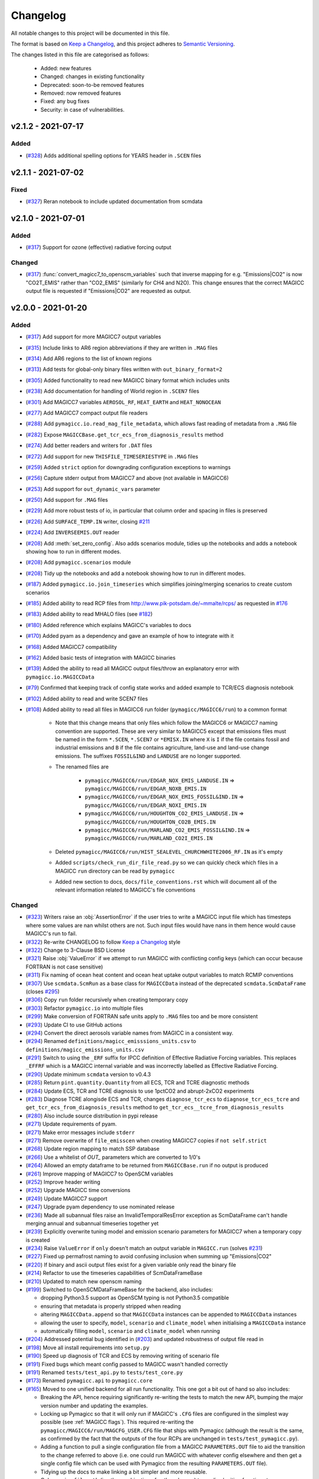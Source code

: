 Changelog
=========

All notable changes to this project will be documented in this file.

The format is based on `Keep a Changelog`_, and this project adheres to `Semantic Versioning <https://semver.org/spec/v2.0.0.html>`_.

The changes listed in this file are categorised as follows:

    - Added: new features
    - Changed: changes in existing functionality
    - Deprecated: soon-to-be removed features
    - Removed: now removed features
    - Fixed: any bug fixes
    - Security: in case of vulnerabilities.

v2.1.2 - 2021-07-17
-------------------

Added
~~~~~

- (`#328 <https://github.com/openscm/pymagicc/pull/328>`_) Adds additional spelling options for YEARS header in ``.SCEN`` files

v2.1.1 - 2021-07-02
-------------------

Fixed
~~~~~~~

- (`#327 <https://github.com/openscm/pymagicc/pull/327>`_) Reran notebook to include updated documentation from scmdata


v2.1.0 - 2021-07-01
-------------------

Added
~~~~~

- (`#317 <https://github.com/openscm/pymagicc/pull/317>`_) Support for ozone (effective) radiative forcing output

Changed
~~~~~~~

- (`#317 <https://github.com/openscm/pymagicc/pull/317>`_) :func:`convert_magicc7_to_openscm_variables` such that inverse mapping for e.g. "Emissions|CO2" is now "CO2T_EMIS" rather than "CO2_EMIS" (similarly for CH4 and N2O). This change ensures that the correct MAGICC output file is requested if "Emissions|CO2" are requested as output.

v2.0.0 - 2021-01-20
-------------------

Added
~~~~~

- (`#317 <https://github.com/openscm/pymagicc/pull/317>`_) Add support for more MAGICC7 output variables
- (`#315 <https://github.com/openscm/pymagicc/pull/315>`_) Include links to AR6 region abbreviations if they are written in ``.MAG`` files
- (`#314 <https://github.com/openscm/pymagicc/pull/314>`_) Add AR6 regions to the list of known regions
- (`#313 <https://github.com/openscm/pymagicc/pull/313>`_) Add tests for global-only binary files written with ``out_binary_format=2``
- (`#305 <https://github.com/openscm/pymagicc/pull/305>`_) Added functionality to read new MAGICC binary format which includes units
- (`#238 <https://github.com/openscm/pymagicc/pull/238>`_) Add documentation for handling of World region in ``.SCEN7`` files
- (`#301 <https://github.com/openscm/pymagicc/pull/301>`_) Add MAGICC7 variables ``AEROSOL_RF``, ``HEAT_EARTH`` and ``HEAT_NONOCEAN``
- (`#277 <https://github.com/openscm/pymagicc/pull/277>`_) Add MAGICC7 compact output file readers
- (`#288 <https://github.com/openscm/pymagicc/pull/288>`_) Add ``pymagicc.io.read_mag_file_metadata``, which allows fast reading of metadata from a ``.MAG`` file
- (`#282 <https://github.com/openscm/pymagicc/pull/282>`_) Expose ``MAGICCBase.get_tcr_ecs_from_diagnosis_results`` method
- (`#274 <https://github.com/openscm/pymagicc/pull/274>`_) Add better readers and writers for ``.DAT`` files
- (`#272 <https://github.com/openscm/pymagicc/pull/272>`_) Add support for new ``THISFILE_TIMESERIESTYPE`` in ``.MAG`` files
- (`#259 <https://github.com/openscm/pymagicc/pull/259>`_) Added ``strict`` option for downgrading configuration exceptions to warnings
- (`#256 <https://github.com/openscm/pymagicc/pull/256>`_) Capture stderr output from MAGICC7 and above (not available in MAGICC6)
- (`#253 <https://github.com/openscm/pymagicc/pull/253>`_) Add support for ``out_dynamic_vars`` parameter
- (`#250 <https://github.com/openscm/pymagicc/pull/250>`_) Add support for ``.MAG`` files
- (`#229 <https://github.com/openscm/pymagicc/pull/229>`_) Add more robust tests of io, in particular that column order and spacing in files is preserved
- (`#226 <https://github.com/openscm/pymagicc/pull/226>`_) Add ``SURFACE_TEMP.IN`` writer, closing `#211 <https://github.com/openscm/pymagicc/issues/211>`_
- (`#224 <https://github.com/openscm/pymagicc/pull/224>`_) Add ``INVERSEEMIS.OUT`` reader
- (`#208 <https://github.com/openscm/pymagicc/pull/208>`_) Add :meth:`set_zero_config`. Also adds scenarios module, tidies up the notebooks and adds a notebook showing how to run in different modes.
- (`#208 <https://github.com/openscm/pymagicc/pull/208>`_) Add ``pymagicc.scenarios`` module
- (`#208 <https://github.com/openscm/pymagicc/pull/208>`_) Tidy up the notebooks and add a notebook showing how to run in different modes.
- (`#187 <https://github.com/openscm/pymagicc/pull/187>`_) Added ``pymagicc.io.join_timeseries`` which simplifies joining/merging scenarios to create custom scenarios
- (`#185 <https://github.com/openscm/pymagicc/pull/185>`_) Added ability to read RCP files from http://www.pik-potsdam.de/~mmalte/rcps/ as requested in `#176 <https://github.com/openscm/pymagicc/issues/176>`_
- (`#183 <https://github.com/openscm/pymagicc/pull/183>`_) Added ability to read MHALO files (see `#182 <https://github.com/openscm/pymagicc/issues/182>`_)
- (`#180 <https://github.com/openscm/pymagicc/pull/180>`_) Added reference which explains MAGICC's variables to docs
- (`#170 <https://github.com/openscm/pymagicc/pull/170>`_) Added pyam as a dependency and gave an example of how to integrate with it
- (`#168 <https://github.com/openscm/pymagicc/pull/168>`_) Added MAGICC7 compatibility
- (`#162 <https://github.com/openscm/pymagicc/pull/162>`_) Added basic tests of integration with MAGICC binaries
- (`#139 <https://github.com/openscm/pymagicc/pull/139>`_) Added the ability to read all MAGICC output files/throw an explanatory error with ``pymagicc.io.MAGICCData``
- (`#79 <https://github.com/openscm/pymagicc/pull/79>`_) Confirmed that keeping track of config state works and added example to TCR/ECS diagnosis notebook
- (`#102 <https://github.com/openscm/pymagicc/pull/102>`_) Added ability to read and write SCEN7 files
- (`#108 <https://github.com/openscm/pymagicc/pull/108>`_) Added ability to read all files in MAGICC6 run folder (``pymagicc/MAGICC6/run``) to a common format

    - Note that this change means that only files which follow the MAGICC6 or MAGICC7 naming convention are supported. These are very similar to MAGICC5 except that emissions files must be named in the form ``*.SCEN``, ``*.SCEN7`` or ``*EMISX.IN`` where ``X`` is ``I`` if the file contains fossil and industrial emissions and ``B`` if the file contains agriculture, land-use and land-use change emissions. The suffixes ``FOSSIL&IND`` and ``LANDUSE`` are no longer supported.
    - The renamed files are

        - ``pymagicc/MAGICC6/run/EDGAR_NOX_EMIS_LANDUSE.IN`` => ``pymagicc/MAGICC6/run/EDGAR_NOXB_EMIS.IN``
        - ``pymagicc/MAGICC6/run/EDGAR_NOX_EMIS_FOSSIL&IND.IN`` => ``pymagicc/MAGICC6/run/EDGAR_NOXI_EMIS.IN``
        - ``pymagicc/MAGICC6/run/HOUGHTON_CO2_EMIS_LANDUSE.IN`` => ``pymagicc/MAGICC6/run/HOUGHTON_CO2B_EMIS.IN``
        - ``pymagicc/MAGICC6/run/MARLAND_CO2_EMIS_FOSSIL&IND.IN`` => ``pymagicc/MAGICC6/run/MARLAND_CO2I_EMIS.IN``

    - Deleted ``pymagicc/MAGICC6/run/HIST_SEALEVEL_CHURCHWHITE2006_RF.IN`` as it's empty
    - Added ``scripts/check_run_dir_file_read.py`` so we can quickly check which files in a MAGICC ``run`` directory can be read by ``pymagicc``
    - Added new section to docs, ``docs/file_conventions.rst`` which will document all of the relevant information related to MAGICC's file conventions

Changed
~~~~~~~

- (`#323 <https://github.com/openscm/pymagicc/pull/323>`_) Writers raise an :obj:`AssertionError` if the user tries to write a MAGICC input file which has timesteps where some values are nan whilst others are not. Such input files would have nans in them hence would cause MAGICC's run to fail.
- (`#322 <https://github.com/openscm/pymagicc/pull/322>`_) Re-write CHANGELOG to follow `Keep a Changelog`_ style
- (`#322 <https://github.com/openscm/pymagicc/pull/322>`_) Change to 3-Clause BSD License
- (`#321 <https://github.com/openscm/pymagicc/pull/321>`_) Raise :obj:`ValueError` if we attempt to run MAGICC with conflicting config keys (which can occur because FORTRAN is not case sensitive)
- (`#311 <https://github.com/openscm/pymagicc/pull/311>`_) Fix naming of ocean heat content and ocean heat uptake output variables to match RCMIP conventions
- (`#307 <https://github.com/openscm/pymagicc/pull/307>`_) Use ``scmdata.ScmRun`` as a base class for ``MAGICCData`` instead of the deprecated ``scmdata.ScmDataFrame`` (closes `#295 <https://github.com/openscm/pymagicc/issues/295>`_)
- (`#306 <https://github.com/openscm/pymagicc/pull/306>`_) Copy ``run`` folder recursively when creating temporary copy
- (`#303 <https://github.com/openscm/pymagicc/pull/303>`_) Refactor ``pymagicc.io`` into multiple files
- (`#299 <https://github.com/openscm/pymagicc/pull/299>`_) Make conversion of FORTRAN safe units apply to ``.MAG`` files too and be more consistent
- (`#293 <https://github.com/openscm/pymagicc/pull/293>`_) Update CI to use GitHub actions
- (`#294 <https://github.com/openscm/pymagicc/pull/294>`_) Convert the direct aerosols variable names from MAGICC in a consistent way.
- (`#294 <https://github.com/openscm/pymagicc/pull/294>`_) Renamed ``definitions/magicc_emisssions_units.csv`` to ``definitions/magicc_emissions_units.csv``
- (`#291 <https://github.com/openscm/pymagicc/pull/291>`_) Switch to using the ``_ERF`` suffix for IPCC definition of Effective Radiative Forcing variables. This replaces ``_EFFRF`` which is a MAGICC internal variable and was incorrectly labelled as Effective Radiative Forcing.
- (`#290 <https://github.com/openscm/pymagicc/pull/290>`_) Update minimum ``scmdata`` version to v0.4.3
- (`#285 <https://github.com/openscm/pymagicc/pull/285>`_) Return ``pint.quantity.Quantity`` from all ECS, TCR and TCRE diagnostic methods
- (`#284 <https://github.com/openscm/pymagicc/pull/284>`_) Update ECS, TCR and TCRE diagnosis to use 1pctCO2 and abrupt-2xCO2 experiments
- (`#283 <https://github.com/openscm/pymagicc/pull/283>`_) Diagnose TCRE alongisde ECS and TCR, changes ``diagnose_tcr_ecs`` to ``diagnose_tcr_ecs_tcre`` and ``get_tcr_ecs_from_diagnosis_results`` method to ``get_tcr_ecs__tcre_from_diagnosis_results``
- (`#280 <https://github.com/openscm/pymagicc/pull/280>`_) Also include source distribution in pypi release
- (`#271 <https://github.com/openscm/pymagicc/pull/271>`_) Update requirements of pyam.
- (`#271 <https://github.com/openscm/pymagicc/pull/271>`_) Make error messages include ``stderr``
- (`#271 <https://github.com/openscm/pymagicc/pull/271>`_) Remove overwrite of ``file_emisscen`` when creating MAGICC7 copies if ``not self.strict``
- (`#268 <https://github.com/openscm/pymagicc/pull/268>`_) Update region mapping to match SSP database
- (`#266 <https://github.com/openscm/pymagicc/pull/266>`_) Use a whitelist of `OUT_` parameters which are converted to 1/0's
- (`#264 <https://github.com/openscm/pymagicc/pull/264>`_) Allowed an empty dataframe to be returned from ``MAGICCBase.run`` if no output is produced
- (`#261 <https://github.com/openscm/pymagicc/pull/261>`_) Improve mapping of MAGICC7 to OpenSCM variables
- (`#252 <https://github.com/openscm/pymagicc/pull/252>`_) Improve header writing
- (`#252 <https://github.com/openscm/pymagicc/pull/252>`_) Upgrade MAGICC time conversions
- (`#249 <https://github.com/openscm/pymagicc/pull/249>`_) Update MAGICC7 support
- (`#247 <https://github.com/openscm/pymagicc/pull/247>`_) Upgrade pyam dependency to use nominated release
- (`#236 <https://github.com/openscm/pymagicc/pull/236>`_) Made all subannual files raise an InvalidTemporalResError exception as ScmDataFrame can't handle merging annual and subannual timeseries together yet
- (`#239 <https://github.com/openscm/pymagicc/pull/239>`_) Explicitly overwrite tuning model and emission scenario parameters for MAGICC7 when a temporary copy is created
- (`#234 <https://github.com/openscm/pymagicc/pull/234>`_) Raise ``ValueError`` if ``only`` doesn't match an output variable in ``MAGICC.run`` (solves `#231 <https://github.com/openscm/pymagicc/issues/231>`_)
- (`#227 <https://github.com/openscm/pymagicc/pull/227>`_) Fixed up permafrost naming to avoid confusing inclusion when summing up "Emissions|CO2"
- (`#220 <https://github.com/openscm/pymagicc/pull/220>`_) If binary and ascii output files exist for a given variable only read the binary file
- (`#214 <https://github.com/openscm/pymagicc/pull/214>`_) Refactor to use the timeseries capabilities of ScmDataFrameBase
- (`#210 <https://github.com/openscm/pymagicc/pull/210>`_) Updated to match new openscm naming
- (`#199 <https://github.com/openscm/pymagicc/pull/199>`_) Switched to OpenSCMDataFrameBase for the backend, also includes:

  - dropping Python3.5 support as OpenSCM typing is not Python3.5 compatible
  - ensuring that metadata is properly stripped when reading
  - altering ``MAGICCData.append`` so that ``MAGICCData`` instances can be appended to ``MAGICCData`` instances
  - allowing the user to specify, ``model``, ``scenario`` and ``climate_model`` when initialising a ``MAGICCData`` instance
  - automatically filling ``model``, ``scenario`` and ``climate_model`` when running

- (`#204 <https://github.com/openscm/pymagicc/pull/204>`_) Addressed potential bug identified in (`#203 <https://github.com/openscm/pymagicc/issues/203>`_) and updated robustness of output file read in
- (`#198 <https://github.com/openscm/pymagicc/pull/198>`_) Move all install requirements into ``setup.py``
- (`#190 <https://github.com/openscm/pymagicc/pull/190>`_) Speed up diagnosis of TCR and ECS by removing writing of scenario file
- (`#191 <https://github.com/openscm/pymagicc/pull/191>`_) Fixed bugs which meant config passed to MAGICC wasn't handled correctly
- (`#191 <https://github.com/openscm/pymagicc/pull/191>`_) Renamed ``tests/test_api.py`` to ``tests/test_core.py``
- (`#173 <https://github.com/openscm/pymagicc/pull/173>`_) Renamed ``pymagicc.api`` to ``pymagicc.core``
- (`#165 <https://github.com/openscm/pymagicc/pull/165>`_) Moved to one unified backend for all run functionality. This one got a bit out of hand so also includes:

  - Breaking the API, hence requiring significantly re-writing the tests to match the new API, bumping the major version number and updating the examples.
  - Locking up Pymagicc so that it will only run if MAGICC's ``.CFG`` files are configured in the simplest way possible (see :ref:`MAGICC flags`). This required re-writing the ``pymagicc/MAGICC6/run/MAGCFG_USER.CFG`` file that ships with Pymagicc (although the result is the same, as confirmed by the fact that the outputs of the four RCPs are unchanged in ``tests/test_pymagicc.py``).
  - Adding a function to pull a single configuration file from a MAGICC ``PARAMETERS.OUT`` file to aid the transition to the change referred to above (i.e. one could run MAGICC with whatever config elsewhere and then get a single config file which can be used with Pymagicc from the resulting ``PARAMETERS.OUT`` file).
  - Tidying up the docs to make linking a bit simpler and more reusable.
  - Only passing ``filepath`` (i.e. the combination of path and name) to reading/writing functions to remove ambiguity in previous language which used ``file``, ``filepath``, ``path``, ``name`` and ``filename``, sometimes in a self-contradictory way.

- (`#167 <https://github.com/openscm/pymagicc/pull/167>`_) Updated release instructions
- (`#164 <https://github.com/openscm/pymagicc/pull/164>`_) Improved missing MAGICC binary message in tests as discussed in `#124 <https://github.com/openscm/pymagicc/issues/124>`_
- (`#154 <https://github.com/openscm/pymagicc/pull/154>`_) Change to using OpenSCM variables for all user facing data as well as preparing to move to using OpenSCM dataframes

  - Note that this change breaks direct access but that we will gain a lot of features once we start using the capabilities of pyam as part of an OpenSCM dataframe

- (`#160 <https://github.com/openscm/pymagicc/pull/159>`_) Made notebooks CI more opinionated (`#158 <https://github.com/openscm/pymagicc/issues/158>`_)
- (`#135 <https://github.com/openscm/pymagicc/pull/135>`_) Moved emissions definitions to a single csv and packaged all of the definitions files using the `data package standard <https://frictionlessdata.io/docs/creating-tabular-data-packages-in-python/>`_
- (`#146 <https://github.com/openscm/pymagicc/pull/146>`_) Removed path alteration from docs buiding
- (`#143 <https://github.com/openscm/pymagicc/pull/143>`_) Only read ``PARAMETERS.OUT`` file if it exists. ``MAGICCBase.config`` now defaults to ``None`` until a valid ``PARAMETERS.OUT`` file is read.
- (`#133 <https://github.com/openscm/pymagicc/pull/133>`_) Put definitions of MAGICC6's expected emissions into a standalone module

Deprecated
~~~~~~~~~~

Removed
~~~~~~~

- (`#244 <https://github.com/openscm/pymagicc/pull/244>`_) Use openscm from pip, hence drop Python3.6 support, and drop pyam dependency (moved into notebooks dependencies)
- (`#184 <https://github.com/openscm/pymagicc/pull/184>`_) Remove redundant mapping of region names for SCEN to SCEN7 conversions

Fixed
~~~~~

- (`#323 <https://github.com/openscm/pymagicc/pull/323>`_) Writers now automatically drop all nan timesteps before writing MAGICC input files
- (`#323 <https://github.com/openscm/pymagicc/pull/323>`_) ``pymagicc.scenarios.rcps`` now contains all the rcps rather than just rcp26
- (`#310 <https://github.com/openscm/pymagicc/pull/310>`_) Rename ``pymagicc.io.prn`` to ``pymagicc.io.prn_files`` as PRN is a reserved filename on Windows
- (`#300 <https://github.com/openscm/pymagicc/pull/300>`_) Fix name in docs (closes `#205 <https://github.com/openscm/pymagicc/issues/205>`_)
- (`#298 <https://github.com/openscm/pymagicc/pull/298>`_) Make SCEN7 writing work with single variables
- (`#297 <https://github.com/openscm/pymagicc/pull/297>`_) Make Binary reader able to handle global-only binary output
- (`#281 <https://github.com/openscm/pymagicc/pull/281>`_) Hotfix readers and writers for ``.DAT`` files (``thisfile_datacolumns`` was wrong)
- (`#269 <https://github.com/openscm/pymagicc/pull/269>`_) Break circular dependency on OpenSCM by switching to using scmdata
- (`#267 <https://github.com/openscm/pymagicc/pull/267>`_) Hotfix appveyor failures
- (`#252 <https://github.com/openscm/pymagicc/pull/252>`_) Fix wine not installed error handling
- (`#233 <https://github.com/openscm/pymagicc/pull/233>`_) Fix inplace append hard coding as identified in `#232 <https://github.com/openscm/pymagicc/issues/232>`_
- (`#225 <https://github.com/openscm/pymagicc/pull/225>`_) Fix reading of ``DAT_CO2PF_EMIS.OUT``
- (`#223 <https://github.com/openscm/pymagicc/pull/223>`_) Ensure `pymagicc.io._BinaryOutReader` closes the input file
- (`#222 <https://github.com/openscm/pymagicc/pull/222>`_) Remove trailing ``/`` in ``MANIFEST.IN`` recursive includes as this is invalid syntax on windows.
- (`#177 <https://github.com/openscm/pymagicc/pull/177>`_) Fixed SCEN reading bug, can now read SCEN files with "YEAR" in first column rather than "YEARS"
- (`#163 <https://github.com/openscm/pymagicc/pull/163>`_) Confirmed HFC-245fa misnaming in MAGICC6 (i.e. HFC-245fa was mistakenly labelled as HFC-245ca). Accordingly, we:

  - fixed this naming in the SRES scenarios (changing HFC-245ca to HFC-245fa)
  - removed ``pymagicc/MAGICC6/run/HISTRCP_HFC245ca_CONC.IN`` to avoid repeating this confusion
  - ensured that anyone who finds a file with "HFC-245ca" in it in future will get a warning, see ``tests/test_definitions.py``

For versions before 2.0 we did not follow the `Keep a Changelog`_ style.
The notes made whilst developing versions <2.0 are included below for posterity.

1.3.2
-----

- add short-term solution for reading Carbon Cycle output
- add clear error if a valid executable is not configured/found
- remove ``_magiccbinary`` variable
- partial steps towards updated input/output, still not fully tested
- add examples of file input/writing in notebook
- add expectexception so that we can show errors in notebooks with
  sensible CI

1.3.1
-----

- add TCR diagnosis function
- improve testing of notebooks
- add documentation using MkDocs
- use Black for automatic code formatting
- add Python 3.7 testing

1.2.0
-----

- drop support for Python 2
- rename RCP3PD to RCP26 and RCP6 to RCP60 for consistency and MAGICC7
  compatibility
- introduce new API functions for setting up and running MAGICC
- introduce ``config`` module
- remove ``output_dir`` from ``run`` function, this can be achieved using the new API
- change directory structure of the MAGICC version shipped with Pymagicc
  to be more similar to MAGICC7's structure
- add ``--skip-slow`` option to tests

1.1.0
-----

- add reading of MAGICC_EXECUTABLE environment variable to simplify
  setting path of MAGICC package for testing and CI
  (thanks ``@lewisjared``)

1.0.2
-----

- interactive demo Notebook using Jupyter Notebook's appmode
  extension
- documentation improvements

1.0.1
-----

- Un-pin f90nml dependency, 0.23 is working with Pymagicc again

1.0.0
-----

- API Stable release

0.9.3
-----

- workaround for bug in Pandas
  (`<https://github.com/pandas-dev/pandas/issues/18692>`_) when reading
  some files from alternative MAGICC builds
- improve documentation

0.9.2
-----

- add Windows testing and fix running on Windows
- simplify configuration by only having optional config parameters

0.8.0
-----

- pin f90nml version because later release breaks with MAGICC output

0.7.0
-----

- switch to Dictionaries as results object and scenarios data
  structure since Pandas panel is being deprecated.

0.6.4
-----

- returning used parameters in MAGICC ``run`` function is optional
- fix versioning for PyPI installs

0.4
---

Initial release.


.. _Keep a Changelog: https://keepachangelog.com/en/1.0.0/
